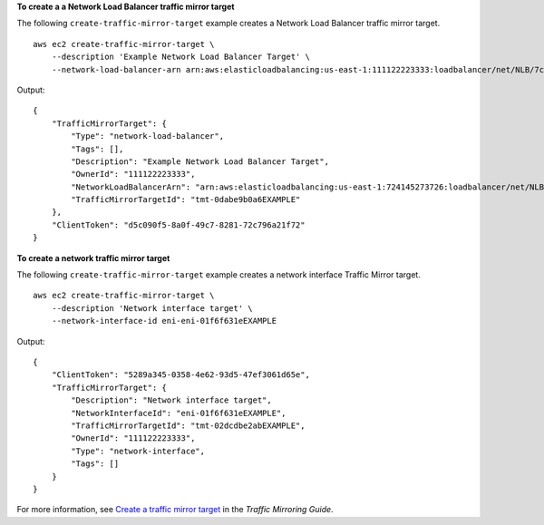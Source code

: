 **To create a a Network Load Balancer traffic mirror target**

The following ``create-traffic-mirror-target`` example creates a  Network Load Balancer traffic mirror target. ::
    
    aws ec2 create-traffic-mirror-target \
        --description 'Example Network Load Balancer Target' \
        --network-load-balancer-arn arn:aws:elasticloadbalancing:us-east-1:111122223333:loadbalancer/net/NLB/7cdec873EXAMPLE

Output::

    {
        "TrafficMirrorTarget": {
            "Type": "network-load-balancer",
            "Tags": [],
            "Description": "Example Network Load Balancer Target",
            "OwnerId": "111122223333",
            "NetworkLoadBalancerArn": "arn:aws:elasticloadbalancing:us-east-1:724145273726:loadbalancer/net/NLB/7cdec873EXAMPLE",
            "TrafficMirrorTargetId": "tmt-0dabe9b0a6EXAMPLE"
        },
        "ClientToken": "d5c090f5-8a0f-49c7-8281-72c796a21f72"
    }

**To create a network traffic mirror target**

The following ``create-traffic-mirror-target`` example creates a network interface Traffic Mirror target. ::

    aws ec2 create-traffic-mirror-target \
        --description 'Network interface target' \
        --network-interface-id eni-eni-01f6f631eEXAMPLE

Output::

    {
        "ClientToken": "5289a345-0358-4e62-93d5-47ef3061d65e",
        "TrafficMirrorTarget": {
            "Description": "Network interface target",
            "NetworkInterfaceId": "eni-01f6f631eEXAMPLE",
            "TrafficMirrorTargetId": "tmt-02dcdbe2abEXAMPLE",
            "OwnerId": "111122223333",
            "Type": "network-interface",
            "Tags": []
        }
    }

For more information, see `Create a traffic mirror target <https://docs.aws.amazon.com/vpc/latest/mirroring/create-traffic-mirroring-target.html>`__ in the *Traffic Mirroring Guide*.